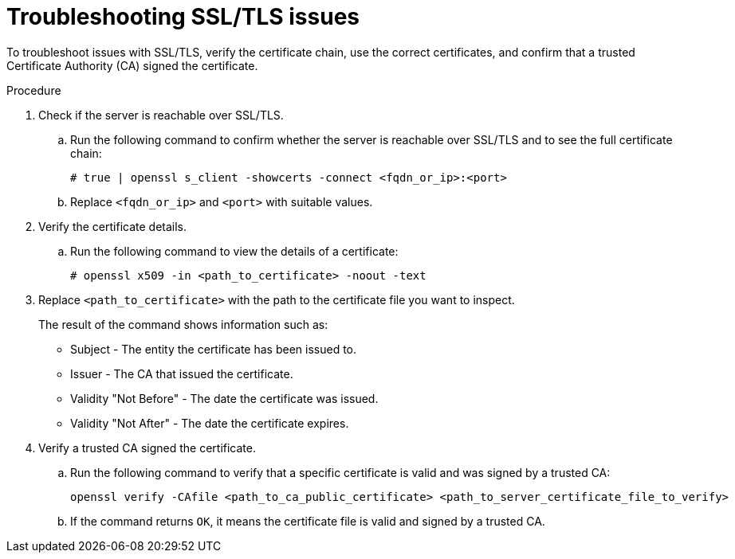 :_mod-docs-content-type: PROCEDURE

[id="troubleshooting-ssl-tls-issues"]

= Troubleshooting SSL/TLS issues

[role="_abstract"]
To troubleshoot issues with SSL/TLS, verify the certificate chain, use the correct certificates, and confirm that a trusted Certificate Authority (CA) signed the certificate. 

.Procedure

. Check if the server is reachable over SSL/TLS.
.. Run the following command to confirm whether the server is reachable over SSL/TLS and to see the full certificate chain:
+
----
# true | openssl s_client -showcerts -connect <fqdn_or_ip>:<port>
----
+
.. Replace `<fqdn_or_ip>` and `<port>` with suitable values.
. Verify the certificate details.
.. Run the following command to view the details of a certificate:
+
----
# openssl x509 -in <path_to_certificate> -noout -text
----
+
. Replace `<path_to_certificate>` with the path to the certificate file you want to inspect.
+
The result of the command shows information such as:

* Subject - The entity the certificate has been issued to.
* Issuer - The CA that issued the certificate.
* Validity "Not Before" - The date the certificate was issued.
* Validity "Not After" - The date the certificate expires.
+
. Verify a trusted CA signed the certificate.
.. Run the following command to verify that a specific certificate is valid and was signed by a trusted CA:
+
----
openssl verify -CAfile <path_to_ca_public_certificate> <path_to_server_certificate_file_to_verify>
----
+
.. If the command returns `OK`, it means the certificate file is valid and signed by a trusted CA.
